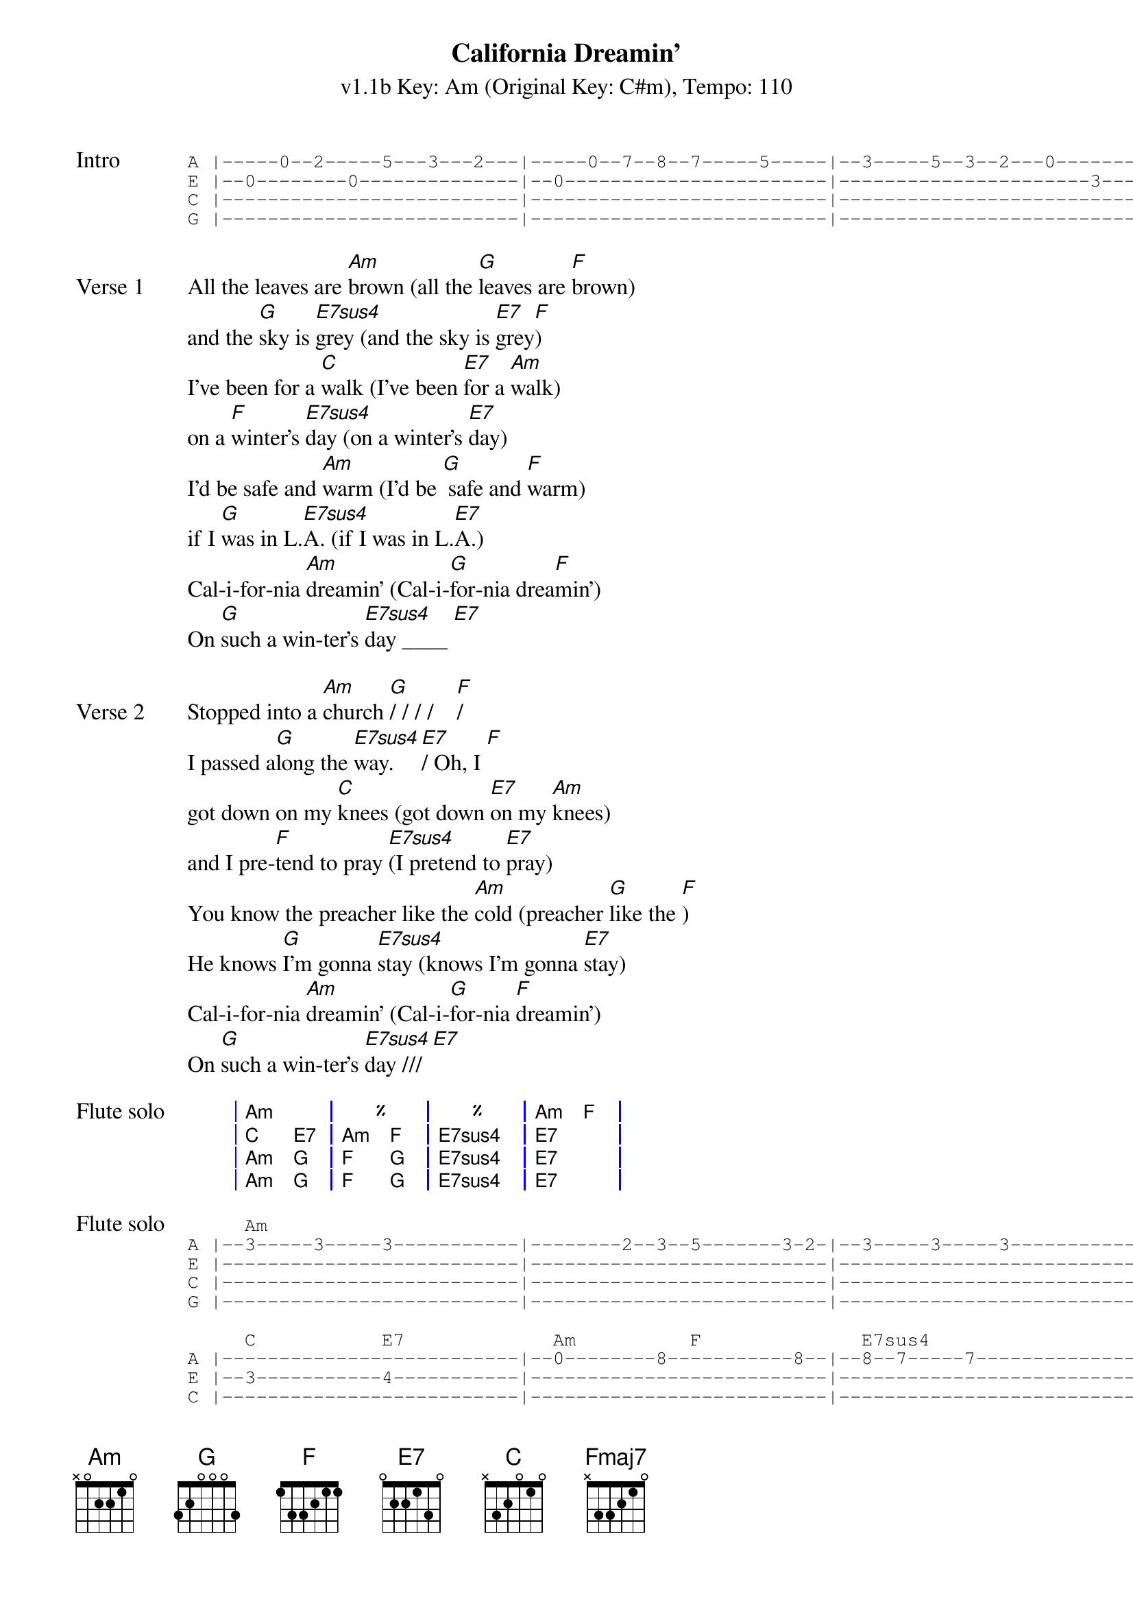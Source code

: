 {title: California Dreamin'}
{artist: The Mamas & the Papas}
{subtitle: v1.1b Key: Am (Original Key: C#m), Tempo: 110}
{key: Am}
{tempo: 110}
{duration: 2:42}
{define: Fmaj7 base-fret 5 frets 0 0 0 2}

{start_of_tab: Intro}
A |-----0--2-----5---3---2---|-----0--7--8--7-----5-----|--3-----5--3--2---0-------|--2---|
E |--0--------0--------------|--0-----------------------|----------------------3---|--0---|
C |--------------------------|--------------------------|--------------------------|--2---|
G |--------------------------|--------------------------|--------------------------|--2---|
{end_of_tab}

{sov:Verse 1}
All the leaves are [Am]brown (all the [G]leaves are [F]brown)
and the [G]sky is [E7sus4]grey (and the sky is [E7]grey[F])
I've been for a [C]walk (I've been [E7]for a [Am]walk)
on a [F]winter's [E7sus4]day (on a winter's [E7]day)
I'd be safe and [Am]warm (I'd be [G] safe and [F]warm)
if I [G]was in L.[E7sus4]A. (if I was in L.[E7]A.)
Cal-i-for-nia [Am]dreamin' (Cal-i-[G]for-nia drea[F]min')
On [G]such a win-ter's [E7sus4]day ____ [E7]
{eov}

{sov:Verse 2}
Stopped into a [Am]church [G]/ / / /    [F]/
I passed a[G]long the [E7sus4]way. [E7]/ Oh, I [F]
got down on my [C]knees (got down [E7]on my [Am]knees)
and I pre-[F]tend to pray [E7sus4](I pretend to [E7]pray)
You know the preacher like the [Am]cold (preacher [G]like the [F])
He knows [G]I'm gonna [E7sus4]stay (knows I'm gonna [E7]stay)
Cal-i-for-nia [Am]dreamin' (Cal-i-[G]for-nia [F]dreamin')
On [G]such a win-ter's [E7sus4]day /// [E7]
{eov}

{start_of_grid: Flute solo}
| Am . | % . | % . | Am F |
| C E7 | Am F | E7sus4 . | E7 . |
| Am G | F G | E7sus4 . | E7 . |
| Am G | F G | E7sus4 . | E7 . |
{end_of_grid}

{start_of_tab:Flute solo}
     Am                                                                                           F           
A |--3-----3-----3-----------|--------2--3--5-------3-2-|--3-----3-----3-----------|--------2--3--5-----3--0--|
E |--------------------------|--------------------------|--------------------------|--------------------------|
C |--------------------------|--------------------------|--------------------------|--------------------------|
G |--------------------------|--------------------------|--------------------------|--------------------------|

     C           E7             Am          F              E7sus4                     E7
A |--------------------------|--0--------8-----------8--|--8--7-----7--------------|-----------0--3-----8-----|
E |--3-----------4-----------|--------------------------|--------------------------|--------------------------|
C |--------------------------|--------------------------|--------------------------|--------------------------|
G |--------------------------|--------------------------|--------------------------|--------------------------|

     Am          G              F           G              E7sus4                     E7
A |--7b----3--5-----------0--|--7b----3--5-----------0--|--7-----7-----7--5--2--5--|--7-----7--7--10-7--5-----|
E |--------------------------|--------------------------|--------------------------|--------------------------|
C |--------------------------|--------------------------|--------------------------|--------------------------|
g |--------------------------|--------------------------|--------------------------|--------------------------|

     Am          G              F           G              E7sus4                     E7
A |--7-----3--5b----3--7-----|-----3--6--5--------3--5--|--7--7--7--5--5--2--2-----|--------------------------|
E |--------------------------|--------------------------|-----------------------4--|--4--1--1--0--0-----------|
C |--------------------------|--------------------------|--------------------------|--------------------------|
G |--------------------------|--------------------------|--------------------------|--------------------------|
{end_of_tab}

{sov:Verse 3}
All the leaves are [Am]brown (all the [G]leaves are [F]brown)
and the [G]sky is [E7sus4]grey (and the sky is [E7]grey[F])
I've been for a [C]walk (I've been [E7]for a [Am]walk)
on a [F]winter's [E7sus4]day (on a winter's [E7]day)
If I didn't [Am]tell her (if I [G]didn't [Am]tell her)
I could [G]leave to-[E7sus4]day (I could leave to-[E7]day)
Cal-i-for-nia [Am]dreamin' (Cal-i-[G]for-nia drea[F]min')
On [G]such a win-ter's [Am]day (Cal-i-[G]for-nia drea[F]min')
On [G]such a win-ter's [Am]day (Cal-i-[G]for-nia drea[F]min')
On [G]such a win-ter's [Am]day (Cal-i-[G]for-nia drea[F]min')
On [G]such a win-ter's [Fmaj7]day.   [Am]
{eov}
